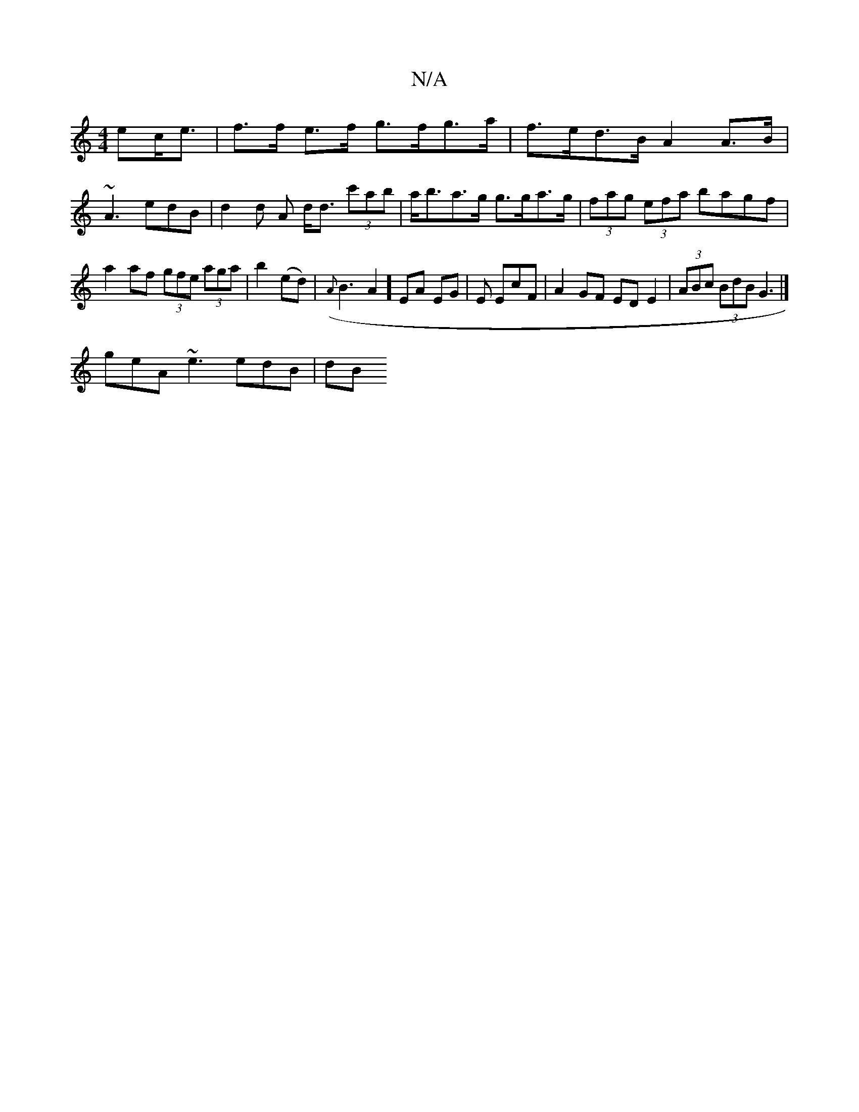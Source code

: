 X:1
T:N/A
M:4/4
R:N/A
K:Cmajor
>ec<e| f>f e>f g>fg>a | f>ed>B A2 A>B |
~A3-edB | d2d A d<d (3c'ab | a<ba>g g>ga>g| (3fag (3efa bagf | a2af (3gfe (3aga | b2 (ed)|({A}B3A2] EA EG|E EcF | A2 GF ED E2 | (3ABc (3BdB G3 |]
geA ~e3 edB|dB